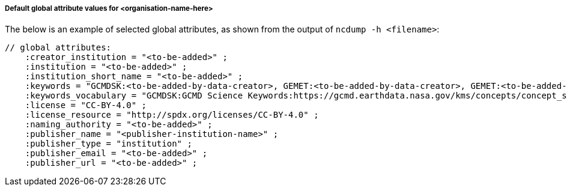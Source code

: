 [[default-global-attrs]]
===== Default global attribute values for <organisation-name-here>

The below is an example of selected global attributes, as shown from the output of `ncdump -h <filename>`:
[source, bash]
----
// global attributes:
    :creator_institution = "<to-be-added>" ;
    :institution = "<to-be-added>" ;
    :institution_short_name = "<to-be-added>" ;
    :keywords = "GCMDSK:<to-be-added-by-data-creator>, GEMET:<to-be-added-by-data-creator>, GEMET:<to-be-added-by-data-creator>, GEMET:<to-be-added-by-data-creator>, NORTHEMES:<to-be-added-by-data-creator>" ;
    :keywords_vocabulary = "GCMDSK:GCMD Science Keywords:https://gcmd.earthdata.nasa.gov/kms/concepts/concept_scheme/sciencekeywords, GEMET:INSPIRE Themes:http://inspire.ec.europa.eu/theme, NORTHEMES:GeoNorge Themes:https://register.geonorge.no/metadata-kodelister/nasjonal-temainndeling" ;
    :license = "CC-BY-4.0" ;
    :license_resource = "http://spdx.org/licenses/CC-BY-4.0" ;
    :naming_authority = "<to-be-added>" ;
    :publisher_name = "<publisher-institution-name>" ;
    :publisher_type = "institution" ;
    :publisher_email = "<to-be-added>" ;
    :publisher_url = "<to-be-added>" ;
----

